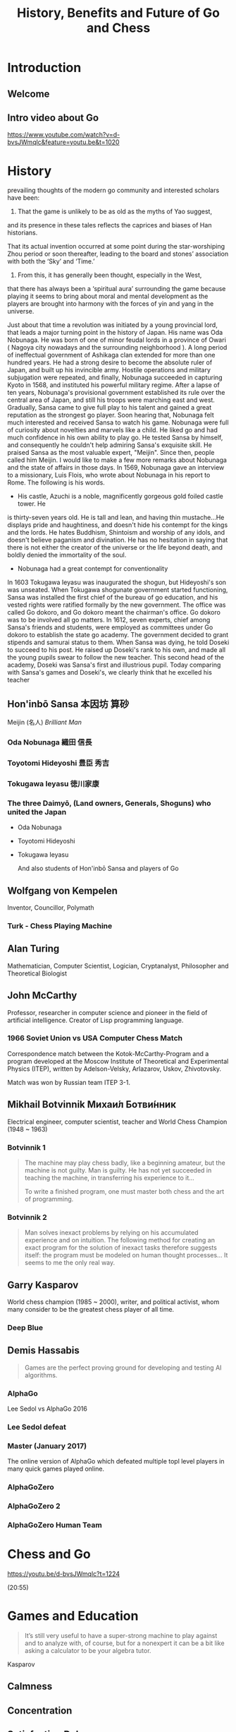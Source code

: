 #+OPTIONS: toc:nil num:nil
#+HTML_HEAD: <link rel="stylesheet" type="text/css" href="style.css" />
#+TITLE: History, Benefits and Future of Go and Chess

* Introduction

** Welcome

   [[file:assets/seigen.jpg]]

** Intro video about Go

https://www.youtube.com/watch?v=d-bvsJWmqlc&feature=youtu.be&t=1020

* History

#+BEGIN_NOTES

prevailing thoughts of the modern go community and interested scholars
have been:
1) That the game is unlikely to be as old as the myths of Yao suggest,
and its presence in these tales reflects the caprices and biases of
Han historians.

That its actual invention occurred at some point during the
star-worshiping Zhou period or soon thereafter, leading to the board
and stones’ association with both the ‘Sky’ and ‘Time.’
3) From this, it has generally been thought, especially in the West,
that there has always been a ‘spiritual aura’ surrounding the game
because playing it seems to bring about moral and mental development
as the players are brought into harmony with the forces of yin and
yang in the universe.


#+END_NOTES

#+BEGIN_NOTES
Just about that time a revolution was initiated by a young provincial
lord, that leads a major turning point in the history of Japan. His
name was Oda Nobunaga. He was born of one of minor feudal lords in a
province of Owari ( Nagoya city nowadays and the surrounding
neighborhood ). A long period of ineffectual government of Ashikaga
clan extended for more than one hundred years. He had a strong desire
to become the absolute ruler of Japan, and built up his invincible
army. Hostile operations and military subjugation were repeated, and
finally, Nobunaga succeeded in capturing Kyoto in 1568, and instituted
his powerful military regime. After a lapse of ten years, Nobunaga's
provisional government established its rule over the central area of
Japan, and still his troops were marching east and west. Gradually,
Sansa came to give full play to his talent and gained a great
reputation as the strongest go player. Soon hearing that, Nobunaga
felt much interested and received Sansa to watch his game. Nobunaga
were full of curiosity about novelties and marvels like a child. He
liked go and had much confidence in his own ability to play go. He
tested Sansa by himself, and consequently he couldn't help admiring
Sansa's exquisite skill. He praised Sansa as the most valuable expert,
"Meijin". Since then, people called him Meijin.  I would like to make
a few more remarks about Nobunaga and the state of affairs in those
days. In 1569, Nobunaga gave an interview to a missionary, Luis Flois,
who wrote about Nobunaga in his report to Rome. The following is his
words.
- His castle, Azuchi is a noble, magnificently gorgeous gold foiled castle tower. He
is thirty-seven years old. He is tall and lean, and having thin
mustache...He displays pride and haughtiness, and doesn't hide his
contempt for the kings and the lords. He hates Buddhism, Shintoism and
worship of any idols, and doesn't believe paganism and divination. He
has no hesitation in saying that there is not either the creator of
the universe or the life beyond death, and boldly denied the
immortality of the soul.
- Nobunaga had a great contempt for conventionality


In 1603 Tokugawa Ieyasu was inaugurated the shogun, but Hideyoshi's
son was unseated. When Tokugawa shogunate government started
functioning, Sansa was installed the first chief of the bureau of go
education, and his vested rights were ratified formally by the new
government. The office was called Go dokoro, and Go dokoro meant the
chairman's office. Go dokoro was to be involved all go matters.  In
1612, seven experts, chief among Sansa's friends and students, were
employed as committees under Go dokoro to establish the state go
academy. The government decided to grant stipends and samurai status
to them.  When Sansa was dying, he told Doseki to succeed to his
post. He raised up Doseki's rank to his own, and made all the young
pupils swear to follow the new teacher.  This second head of the
academy, Doseki was Sansa's first and illustrious pupil.  Today
comparing with Sansa's games and Doseki's, we clearly think that he
excelled his teacher

#+END_NOTES

** Hon'inbō Sansa 本因坊 算砂

    [[file:assets/Sansa.jpg]]

    Meijin (名人) /Brilliant Man/

*** Oda Nobunaga 織田 信長

    [[file:assets/Odanobunaga.jpg]]

*** Toyotomi Hideyoshi 豊臣 秀吉

    [[file:assets/hideyo1.jpg]]

*** Tokugawa Ieyasu 徳川家康

    [[file:assets/Tokugawa_Ieyasu2.jpg]]


*** The three Daimyō, (Land owners, Generals, Shoguns) who united the Japan

    - Oda Nobunaga

    - Toyotomi Hideyoshi

    - Tokugawa Ieyasu

      And also students of Hon'inbō Sansa and players of Go

** Wolfgang von Kempelen

    [[file:assets/Kempelen-charcoal.jpg]]


    Inventor, Councillor, Polymath

*** Turk - Chess Playing Machine

     [[file:assets/Kempelen_chess1.jpg]]

** Alan Turing

    [[file:assets/24July_AlanTuring.jpg]]

    Mathematician, Computer Scientist, Logician, Cryptanalyst,
    Philosopher and Theoretical Biologist

*** [[file:assets/turing_chess.jpg]]

** John McCarthy

    [[file:assets/JohnMcCarthy.jpg]]

    Professor, researcher in computer science and pioneer in the field
    of artificial intelligence.  Creator of Lisp programming language.

*** 1966 Soviet Union vs USA Computer Chess Match

 Correspondence match between the Kotok-McCarthy-Program and a program
 developed at the Moscow Institute of Theoretical and Experimental
 Physics (ITEP), written by Adelson-Velsky, Arlazarov, Uskov,
 Zhivotovsky.

 Match was won by Russian team ITEP 3-1.

** Mikhail Botvinnik Михаи́л Ботви́нник
  :PROPERTIES:
  :CUSTOM_ID: botvinnik
  :END:

    [[file:assets/387px-Mikhail_Botvinnik_1962.jpg]]

    Electrical engineer, computer scientist, teacher and World Chess
    Champion (1948 ~ 1963)

*** Botvinnik 1

    #+BEGIN_QUOTE
    The machine may play chess badly, like a beginning amateur, but the
    machine is not guilty. Man is guilty. He has not yet succeeded in
    teaching the machine, in transferring his experience to it...

    To write a finished program, one must master both chess and the art of
    programming.
    #+END_QUOTE

*** Botvinnik 2

    #+BEGIN_QUOTE
    Man solves inexact problems by relying on his accumulated
    experience and on intuition. The following method for creating an
    exact program for the solution of inexact tasks therefore suggests
    itself: the program must be modeled on human thought
    processes... It seems to me the only real way.
    #+END_QUOTE


** Garry Kasparov
  :PROPERTIES:
  :CUSTOM_ID: kasparov
  :END:

    [[file:assets/karsparov.jpg]]

World chess champion (1985 ~ 2000), writer, and political activist, whom many consider to be the greatest chess player of all time.

*** Deep Blue
    :PROPERTIES:
    :CUSTOM_ID: blue
    :END:

     [[file:assets/deep_blue.jpg]]

** Demis Hassabis
  :PROPERTIES:
  :CUSTOM_ID: hassabis
  :END:

     [[file:assets/Demis_Hassabis_Royal_Society.jpg]]

    #+BEGIN_QUOTE
    Games are the perfect proving ground for developing and testing AI algorithms.
    #+END_QUOTE

*** AlphaGo
    :PROPERTIES:
    :CUSTOM_ID: alphago
    :END:

     [[file:assets/sedol.jpg]]

     Lee Sedol vs AlphaGo 2016

*** Lee Sedol defeat
    :PROPERTIES:
    :CUSTOM_ID: alphago-2
    :END:

     [[file:assets/sedol2.jpg]]

*** Master (January 2017)
    :PROPERTIES:
    :CUSTOM_ID: master
    :END:

    The online version of AlphaGo which defeated multiple topl level players in many quick games played online.

*** AlphaGoZero
    :PROPERTIES:
    :CUSTOM_ID: alphagozero
    :END:

     [[file:assets/ke-jie.jpg]]

*** AlphaGoZero 2
    :PROPERTIES:
    :CUSTOM_ID: alphagozero-1
    :END:

     [[file:assets/ke-jie2.jpg]]

*** AlphaGoZero Human Team
    :PROPERTIES:
    :CUSTOM_ID: alphagozero-2
    :END:

     [[file:assets/facepalm.jpg]]

* Chess and Go

https://youtu.be/d-bvsJWmqlc?t=1224


(20:55)

* Games and Education

  #+BEGIN_QUOTE
  It’s still very useful to have a super-strong machine to play
  against and to analyze with, of course, but for a nonexpert it can
  be a bit like asking a calculator to be your algebra tutor.
  #+END_QuOTE

  Kasparov

** Calmness

     [[file:assets/edu1.jpg]]

** Concentration

     [[file:assets/edu2.jpg]]


** Satisfaction Delay

     [[file:assets/edu3.jpg]]

** Problem Solving

     [[file:assets/edu4.jpg]]

* Conclusion

** Garry Kasparov

   #+BEGIN_QUOTE
   Our attitude matters, and not because we can stop the march of
   technological progress even if we wanted to, but because our
   perspective on disruption affects how well prepared for it we will be.
   #+END_QUOTE
   Kasparov

** Garry Kasparov 2

   #+BEGIN_QUOTE
   We say that a bad plan is better than no plan, at least in human chess. If you have a plan and it fails, you learn something. If you act aimlessly, from move to move, from decision to decision, whether in politics or business or chess, you don’t learn and will never become anything more than a skillful improviser.
   #+END_QUOTE


* Thank You

Let's play some games!

* Where next?

- British Go Association Website for learning https://www.britgo.org/learning
- Online Go for playing http://online-go.com/
- To meet, drink, eat and play.
Mondays at the [[https://www.innofcourt.co.uk/][Inn of Court pub]]  from 6pm until 11pm.
(~ 10min walk from BB)
  http://citygoplayers.org.uk/


* Contributions

  - Wikipedia
  - [[https://senseis.xmp.net/][Sensei's Library]]
  - https://www.samurai-archives.com/hideyoshi.html
  - https://www.bl.uk/people/alan-turing
  - John McCarthy photo by "null0" - https://www.flickr.com/photos/null0/272015955/, CC BY-SA 2.0, https://commons.wikimedia.org/w/index.php?curid=1297606
  - https://www.chessprogramming.org/John_McCarthy
  - Botvinnik photo By Harry Pot - [1] Dutch National Archives, The Hague, Fotocollectie Algemeen Nederlands Persbureau (ANEFO), 1945-1989, Nummer toegang 2.24.01.05 Bestanddeelnummer 914-4582, CC BY-SA 3.0 nl, https://commons.wikimedia.org/w/index.php?curid=20599117
  - https://www.johnljerz.com/superduper/tlxdownloadsiteMAIN/id128.html
  - https://deepmind.com/research/alphago/
